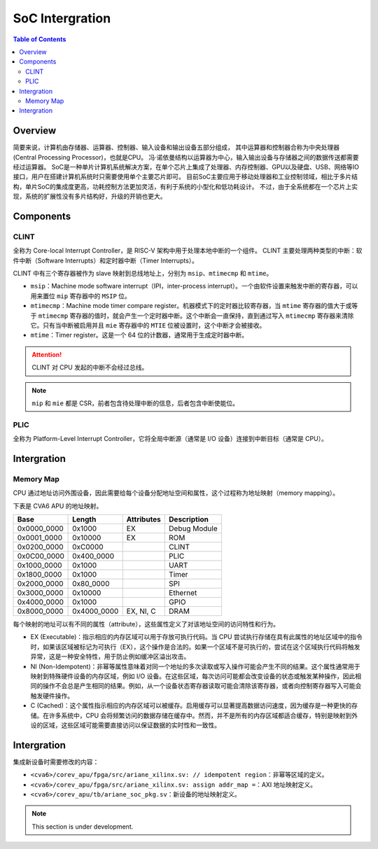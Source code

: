 SoC Intergration
=======

.. contents:: Table of Contents


Overview
--------------

简要来说，计算机由存储器、运算器、控制器、输入设备和输出设备五部分组成， 其中运算器和控制器合称为中央处理器 (Central Processing Processor)，也就是CPU。 
冯·诺依曼结构以运算器为中心，输入输出设备与存储器之间的数据传送都需要经过运算器。
SoC是一种单片计算机系统解决方案，在单个芯片上集成了处理器、内存控制器、GPU以及硬盘、USB、网络等IO接口，用户在搭建计算机系统时只需要使用单个主要芯片即可。 
目前SoC主要应用于移动处理器和工业控制领域，相比于多片结构，单片SoC的集成度更高，功耗控制方法更加灵活，有利于系统的小型化和低功耗设计。 
不过，由于全系统都在一个芯片上实现，系统的扩展性没有多片结构好，升级的开销也更大。


Components
--------------

CLINT
^^^^^^^^^^^^^^^

全称为 Core-local Interrupt Controller，是 RISC-V 架构中用于处理本地中断的一个组件。
CLINT 主要处理两种类型的中断：软件中断（Software Interrupts）和定时器中断（Timer Interrupts）。

CLINT 中有三个寄存器被作为 slave 映射到总线地址上，分别为 ``msip``、``mtimecmp`` 和 ``mtime``。

- ``msip``：Machine mode software interrupt（IPI，inter-process interrupt）。一个由软件设置来触发中断的寄存器，可以用来置位 ``mip`` 寄存器中的 ``MSIP`` 位。
- ``mtimecmp``：Machine mode timer compare register。机器模式下的定时器比较寄存器，当 ``mtime`` 寄存器的值大于或等于 ``mtimecmp`` 寄存器的值时，就会产生一个定时器中断。这个中断会一直保持，直到通过写入 ``mtimecmp`` 寄存器来清除它。只有当中断被启用并且 ``mie`` 寄存器中的 ``MTIE`` 位被设置时，这个中断才会被接收。
- ``mtime``：Timer register。这是一个 64 位的计数器，通常用于生成定时器中断。

.. attention::

   CLINT 对 CPU 发起的中断不会经过总线。

.. note::

   ``mip`` 和 ``mie`` 都是 CSR，前者包含待处理中断的信息，后者包含中断使能位。

PLIC
^^^^^^^^^^^^^^^^

全称为 Platform-Level Interrupt Controller，它将全局中断源（通常是 I/O 设备）连接到中断目标（通常是 CPU）。


Intergration
--------------

Memory Map
^^^^^^^^^^^^

CPU 通过地址访问外围设备，因此需要给每个设备分配地址空间和属性，这个过程称为地址映射（memory mapping）。

下表是 CVA6 APU 的地址映射。


+---------------+----------------+------------------+----------------+
| Base          | Length         | Attributes       | Description    |
+===============+================+==================+================+
| 0x0000_0000   | 0x1000         | EX               | Debug Module   |
+---------------+----------------+------------------+----------------+
| 0x0001_0000   | 0x10000        | EX               | ROM            |
+---------------+----------------+------------------+----------------+
| 0x0200_0000   | 0xC0000        |                  | CLINT          |
+---------------+----------------+------------------+----------------+
| 0x0C00_0000   | 0x400_0000     |                  | PLIC           |
+---------------+----------------+------------------+----------------+
| 0x1000_0000   | 0x1000         |                  | UART           |
+---------------+----------------+------------------+----------------+
| 0x1800_0000   | 0x1000         |                  | Timer          |
+---------------+----------------+------------------+----------------+
| 0x2000_0000   | 0x80_0000      |                  | SPI            |
+---------------+----------------+------------------+----------------+
| 0x3000_0000   | 0x10000        |                  | Ethernet       |
+---------------+----------------+------------------+----------------+
| 0x4000_0000   | 0x1000         |                  | GPIO           |
+---------------+----------------+------------------+----------------+
| 0x8000_0000   | 0x4000_0000    | EX, NI, C        | DRAM           |
+---------------+----------------+------------------+----------------+

每个映射的地址可以有不同的属性（attribute），这些属性定义了对该地址空间的访问特性和行为。

- EX (Executable)：指示相应的内存区域可以用于存放可执行代码。当 CPU 尝试执行存储在具有此属性的地址区域中的指令时，如果该区域被标记为可执行（EX），这个操作是合法的。如果一个区域不是可执行的，尝试在这个区域执行代码将触发异常，这是一种安全特性，用于防止例如缓冲区溢出攻击。
- NI (Non-Idempotent)：非幂等属性意味着对同一个地址的多次读取或写入操作可能会产生不同的结果。这个属性通常用于映射到特殊硬件设备的内存区域，例如 I/O 设备。在这些区域，每次访问可能都会改变设备的状态或触发某种操作，因此相同的操作不会总是产生相同的结果。例如，从一个设备状态寄存器读取可能会清除该寄存器，或者向控制寄存器写入可能会触发硬件操作。
- C (Cached)：这个属性指示相应的内存区域可以被缓存。启用缓存可以显著提高数据访问速度，因为缓存是一种更快的存储。在许多系统中，CPU 会将频繁访问的数据存储在缓存中。然而，并不是所有的内存区域都适合缓存，特别是映射到外设的区域，这些区域可能需要直接访问以保证数据的实时性和一致性。


Intergration
--------------

集成新设备时需要修改的内容：

- ``<cva6>/corev_apu/fpga/src/ariane_xilinx.sv: // idempotent region``：非幂等区域的定义。
- ``<cva6>/corev_apu/fpga/src/ariane_xilinx.sv: assign addr_map =``：AXI 地址映射定义。
- ``<cva6>/corev_apu/tb/ariane_soc_pkg.sv``：新设备的地址映射定义。

.. note::

   This section is under development.
